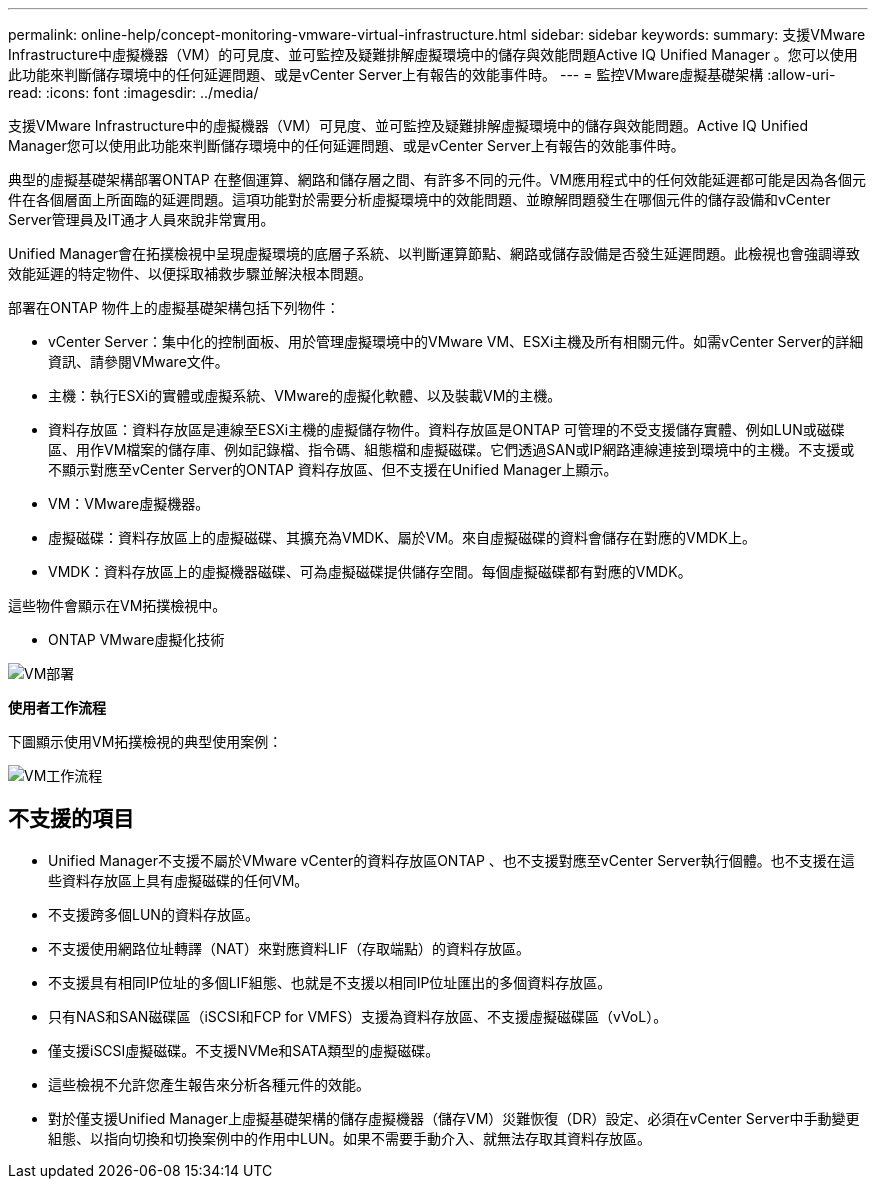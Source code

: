 ---
permalink: online-help/concept-monitoring-vmware-virtual-infrastructure.html 
sidebar: sidebar 
keywords:  
summary: 支援VMware Infrastructure中虛擬機器（VM）的可見度、並可監控及疑難排解虛擬環境中的儲存與效能問題Active IQ Unified Manager 。您可以使用此功能來判斷儲存環境中的任何延遲問題、或是vCenter Server上有報告的效能事件時。 
---
= 監控VMware虛擬基礎架構
:allow-uri-read: 
:icons: font
:imagesdir: ../media/


[role="lead"]
支援VMware Infrastructure中的虛擬機器（VM）可見度、並可監控及疑難排解虛擬環境中的儲存與效能問題。Active IQ Unified Manager您可以使用此功能來判斷儲存環境中的任何延遲問題、或是vCenter Server上有報告的效能事件時。

典型的虛擬基礎架構部署ONTAP 在整個運算、網路和儲存層之間、有許多不同的元件。VM應用程式中的任何效能延遲都可能是因為各個元件在各個層面上所面臨的延遲問題。這項功能對於需要分析虛擬環境中的效能問題、並瞭解問題發生在哪個元件的儲存設備和vCenter Server管理員及IT通才人員來說非常實用。

Unified Manager會在拓撲檢視中呈現虛擬環境的底層子系統、以判斷運算節點、網路或儲存設備是否發生延遲問題。此檢視也會強調導致效能延遲的特定物件、以便採取補救步驟並解決根本問題。

部署在ONTAP 物件上的虛擬基礎架構包括下列物件：

* vCenter Server：集中化的控制面板、用於管理虛擬環境中的VMware VM、ESXi主機及所有相關元件。如需vCenter Server的詳細資訊、請參閱VMware文件。
* 主機：執行ESXi的實體或虛擬系統、VMware的虛擬化軟體、以及裝載VM的主機。
* 資料存放區：資料存放區是連線至ESXi主機的虛擬儲存物件。資料存放區是ONTAP 可管理的不受支援儲存實體、例如LUN或磁碟區、用作VM檔案的儲存庫、例如記錄檔、指令碼、組態檔和虛擬磁碟。它們透過SAN或IP網路連線連接到環境中的主機。不支援或不顯示對應至vCenter Server的ONTAP 資料存放區、但不支援在Unified Manager上顯示。
* VM：VMware虛擬機器。
* 虛擬磁碟：資料存放區上的虛擬磁碟、其擴充為VMDK、屬於VM。來自虛擬磁碟的資料會儲存在對應的VMDK上。
* VMDK：資料存放區上的虛擬機器磁碟、可為虛擬磁碟提供儲存空間。每個虛擬磁碟都有對應的VMDK。


這些物件會顯示在VM拓撲檢視中。

* ONTAP VMware虛擬化技術

image::../media/vm-deployment.gif[VM部署]

*使用者工作流程*

下圖顯示使用VM拓撲檢視的典型使用案例：

image::../media/vm-workflow.gif[VM工作流程]



== 不支援的項目

* Unified Manager不支援不屬於VMware vCenter的資料存放區ONTAP 、也不支援對應至vCenter Server執行個體。也不支援在這些資料存放區上具有虛擬磁碟的任何VM。
* 不支援跨多個LUN的資料存放區。
* 不支援使用網路位址轉譯（NAT）來對應資料LIF（存取端點）的資料存放區。
* 不支援具有相同IP位址的多個LIF組態、也就是不支援以相同IP位址匯出的多個資料存放區。
* 只有NAS和SAN磁碟區（iSCSI和FCP for VMFS）支援為資料存放區、不支援虛擬磁碟區（vVoL）。
* 僅支援iSCSI虛擬磁碟。不支援NVMe和SATA類型的虛擬磁碟。
* 這些檢視不允許您產生報告來分析各種元件的效能。
* 對於僅支援Unified Manager上虛擬基礎架構的儲存虛擬機器（儲存VM）災難恢復（DR）設定、必須在vCenter Server中手動變更組態、以指向切換和切換案例中的作用中LUN。如果不需要手動介入、就無法存取其資料存放區。

